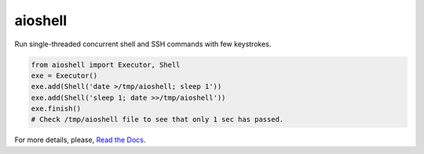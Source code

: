 aioshell
========

Run single-threaded concurrent shell and SSH commands with few keystrokes.

.. code:: python

    from aioshell import Executor, Shell
    exe = Executor()
    exe.add(Shell('date >/tmp/aioshell; sleep 1'))
    exe.add(Shell('sleep 1; date >>/tmp/aioshell'))
    exe.finish()
    # Check /tmp/aioshell file to see that only 1 sec has passed.

For more details, please, `Read the Docs
<http://aioshell.rtfd.org/en/latest/>`_.
